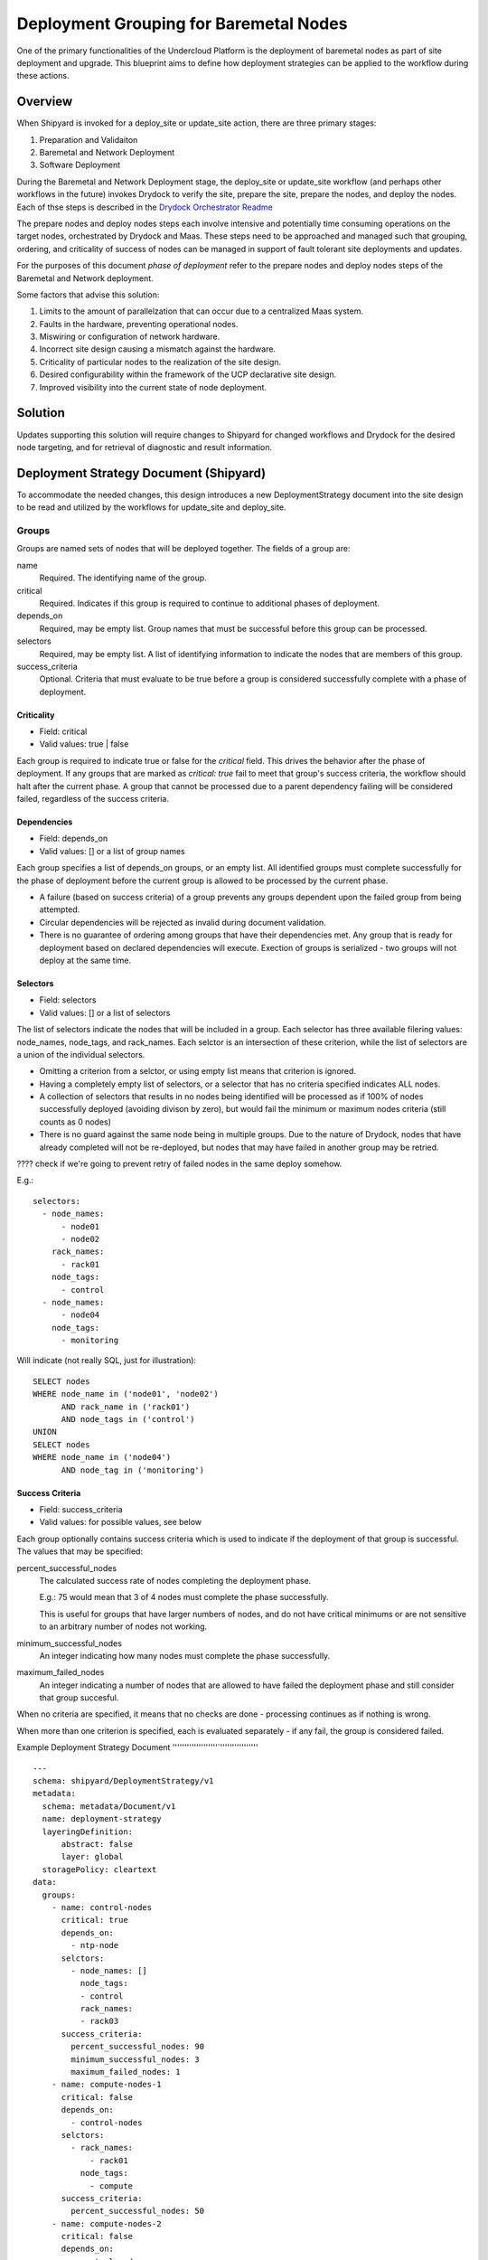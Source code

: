 ..
      Copyright 2018 AT&T Intellectual Property.
      All Rights Reserved.

      Licensed under the Apache License, Version 2.0 (the "License"); you may
      not use this file except in compliance with the License. You may obtain
      a copy of the License at

          http://www.apache.org/licenses/LICENSE-2.0

      Unless required by applicable law or agreed to in writing, software
      distributed under the License is distributed on an "AS IS" BASIS, WITHOUT
      WARRANTIES OR CONDITIONS OF ANY KIND, either express or implied. See the
      License for the specific language governing permissions and limitations
      under the License.

.. _deployment-grouping-baremetal:

Deployment Grouping for Baremetal Nodes
=======================================
One of the primary functionalities of the Undercloud Platform is the deployment
of baremetal nodes as part of site deployment and upgrade. This blueprint aims
to define how deployment strategies can be applied to the workflow during these
actions.

Overview
--------
When Shipyard is invoked for a deploy_site or update_site action, there are
three primary stages:

1. Preparation and Validaiton
2. Baremetal and Network Deployment
3. Software Deployment

During the Baremetal and Network Deployment stage, the deploy_site or
update_site workflow (and perhaps other workflows in the future) invokes
Drydock to verify the site, prepare the site, prepare the nodes, and deploy the
nodes. Each of thse steps is described in the `Drydock Orchestrator Readme`_

.. _Drydock Orchestrator Readme: https://github.com/att-comdev/drydock/tree/master/drydock_provisioner/orchestrator

The prepare nodes and deploy nodes steps each involve intensive and potentially
time consuming operations on the target nodes, orchestrated by Drydock and
Maas. These steps need to be approached and managed such that grouping,
ordering, and criticality of success of nodes can be managed in support of
fault tolerant site deployments and updates.

For the purposes of this document `phase of deployment` refer to the prepare
nodes and deploy nodes steps of the Baremetal and Network deployment.

Some factors that advise this solution:

1. Limits to the amount of parallelzation that can occur due to a centralized
   Maas system.
2. Faults in the hardware, preventing operational nodes.
3. Miswiring or configuration of network hardware.
4. Incorrect site design causing a mismatch against the hardware.
5. Criticality of particular nodes to the realization of the site design.
6. Desired configurability within the framework of the UCP declarative site
   design.
7. Improved visibility into the current state of node deployment.

Solution
--------
Updates supporting this solution will require changes to Shipyard for changed
workflows and Drydock for the desired node targeting, and for retrieval of
diagnostic and result information.

Deployment Strategy Document (Shipyard)
---------------------------------------
To accommodate the needed changes, this design introduces a new
DeploymentStrategy document into the site design to be read and utilized
by the workflows for update_site and deploy_site.

Groups
~~~~~~
Groups are named sets of nodes that will be deployed together. The fields of a
group are:

name
  Required. The identifying name of the group.

critical
  Required. Indicates if this group is required to continue to additional
  phases of deployment.

depends_on
  Required, may be empty list. Group names that must be successful before this
  group can be processed.

selectors
  Required, may be empty list. A list of identifying information to indicate
  the nodes that are members of this group.

success_criteria
  Optional. Criteria that must evaluate to be true before a group is considered
  successfully complete with a phase of deployment.

Criticality
'''''''''''
- Field: critical
- Valid values: true | false

Each group is required to indicate true or false for the `critical` field.
This drives the behavior after the phase of deployment.  If any groups that
are marked as `critical: true` fail to meet that group's success criteria, the
workflow should halt after the current phase. A group that cannot be processed
due to a parent dependency failing will be considered failed, regardless of the
success criteria.

Dependencies
''''''''''''
- Field: depends_on
- Valid values: [] or a list of group names

Each group specifies a list of depends_on groups, or an empty list. All
identified groups must complete successfully for the phase of deployment before
the current group is allowed to be processed by the current phase.

- A failure (based on success criteria) of a group prevents any groups
  dependent upon the failed group from being attempted.
- Circular dependencies will be rejected as invalid during document validation.
- There is no guarantee of ordering among groups that have their dependencies
  met. Any group that is ready for deployment based on declared dependencies
  will execute. Exection of groups is serialized - two groups will not deploy
  at the same time.

Selectors
'''''''''
- Field: selectors
- Valid values: [] or a list of selectors

The list of selectors indicate the nodes that will be included in a group.
Each selector has three available filering values: node_names, node_tags, and
rack_names. Each selctor is an intersection of these criterion, while the list
of selectors are a union of the individual selectors.

- Omitting a criterion from a selctor, or using empty list means that criterion
  is ignored.
- Having a completely empty list of selectors, or a selector that has no
  criteria specified indicates ALL nodes.
- A collection of selectors that results in no nodes being identified will be
  processed as if 100% of nodes successfully deployed (avoiding divison by
  zero), but would fail the minimum or maximum nodes criteria (still counts as
  0 nodes)
- There is no guard against the same node being in multiple groups. Due to the
  nature of Drydock, nodes that have already completed will not be re-deployed,
  but nodes that may have failed in another group may be retried.

???? check if we're going to prevent retry of failed nodes in the same deploy
somehow.

E.g.::

  selectors:
    - node_names:
        - node01
        - node02
      rack_names:
        - rack01
      node_tags:
        - control
    - node_names:
        - node04
      node_tags:
        - monitoring

Will indicate (not really SQL, just for illustration)::

    SELECT nodes
    WHERE node_name in ('node01', 'node02')
          AND rack_name in ('rack01')
          AND node_tags in ('control')
    UNION
    SELECT nodes
    WHERE node_name in ('node04')
          AND node_tag in ('monitoring')

Success Criteria
''''''''''''''''
- Field: success_criteria
- Valid values: for possible values, see below

Each group optionally contains success criteria which is used to indicate if
the deployment of that group is successful. The values that may be specified:

percent_successful_nodes
  The calculated success rate of nodes completing the deployment phase.

  E.g.: 75 would mean that 3 of 4 nodes must complete the phase successfully.

  This is useful for groups that have larger numbers of nodes, and do not
  have critical minimums or are not sensitive to an arbitrary number of nodes
  not working.

minimum_successful_nodes
  An integer indicating how many nodes must complete the phase successfully.

maximum_failed_nodes
  An integer indicating a number of nodes that are allowed to have failed the
  deployment phase and still consider that group succesful.

When no criteria are specified, it means that no checks are done - processing
continues as if nothing is wrong.

When more than one criterion is specified, each is evaluated separately - if
any fail, the group is considered failed.


Example Deployment Strategy Document
'''''''''''''''''''`''''''''''''''''
::

  ---
  schema: shipyard/DeploymentStrategy/v1
  metadata:
    schema: metadata/Document/v1
    name: deployment-strategy
    layeringDefinition:
        abstract: false
        layer: global
    storagePolicy: cleartext
  data:
    groups:
      - name: control-nodes
        critical: true
        depends_on:
          - ntp-node
        selctors:
          - node_names: []
            node_tags:
            - control
            rack_names:
            - rack03
        success_criteria:
          percent_successful_nodes: 90
          minimum_successful_nodes: 3
          maximum_failed_nodes: 1
      - name: compute-nodes-1
        critical: false
        depends_on:
          - control-nodes
        selctors:
          - rack_names:
              - rack01
            node_tags:
              - compute
        success_criteria:
          percent_successful_nodes: 50
      - name: compute-nodes-2
        critical: false
        depends_on:
          - control-nodes
        selectors:
          - rack_names:
              - rack02
            node_tags:
              - compute
      - name: monitoring-nodes
        critical: false
        depends_on: []
        selctors:
          - node_tags:
              - monitoring
            rack_names:
              - rack03
              - rack02
              - rack01
      - name: ntp-node
        critical: true
        depends_on: []
        selctors:
          node_names:
            - ntp01
        success_criteria:
          minimum_successful_nodes: 1


Deployment Configuration Document (Shipyard)
~~~~~~~~~~~~~~~~~~~~~~~~~~~~~~~~~~~~~~~~~~~~
The existing deployment-configuration document that is used by the workflows
will also be modified to use the existing deployment_strategy field to provide
the name of the deployment-straegy document that will be used.

The default value for the name of the DeploymentStrategy document will be
``deployment-strategy``.

Shipyard Changes
~~~~~~~~~~~~~~~~

API
'''
The commit configdocs api will need to be enhanced to look up the
DeploymentStrategy by using the DeploymentConfiguration.

The DeploymentStrategy document will need to be validated to ensure there are
no circular dependencies in the groups' declared dependencies.

Workflow
''''''''
The deploy_site and update_site workflows will be modified to utilize the
DeploymentStrategy.

Determination of order of groups - Dag software to detect cycles, traversal?
Phases... Xcom of group names successful in prior step?



Documentation
'''''''''''''
The action documentation will need to include details defining the
DeploymentStrategy document (mostly as defined here), as well as the update to
the DeploymentConfiguration document to contain the name of the
DeploymentStrategy document.

